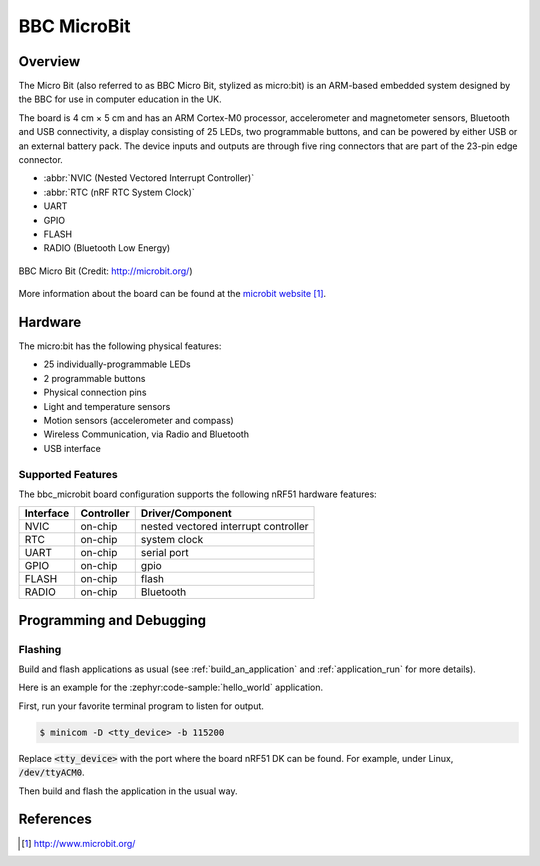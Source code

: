 .. _bbc_microbit:

BBC MicroBit
##############

Overview
********

The Micro Bit (also referred to as BBC Micro Bit, stylized as micro:bit) is an
ARM-based embedded system designed by the BBC for use in computer education in
the UK.

The board is 4 cm × 5 cm and has an ARM Cortex-M0 processor, accelerometer and
magnetometer sensors, Bluetooth and USB connectivity, a display consisting of
25 LEDs, two programmable buttons, and can be powered by either USB or an
external battery pack. The device inputs and outputs are through five ring
connectors that are part of the 23-pin edge connector.

* :abbr:`NVIC (Nested Vectored Interrupt Controller)`
* :abbr:`RTC (nRF RTC System Clock)`
* UART
* GPIO
* FLASH
* RADIO (Bluetooth Low Energy)

.. figure:: img/bbc_microbit.jpg
     :align: center
     :alt: BBC Micro Bit

     BBC Micro Bit (Credit: http://microbit.org/)

More information about the board can be found at the `microbit website`_.

Hardware
********

The micro:bit has the following physical features:

* 25 individually-programmable LEDs
* 2 programmable buttons
* Physical connection pins
* Light and temperature sensors
* Motion sensors (accelerometer and compass)
* Wireless Communication, via Radio and Bluetooth
* USB interface


Supported Features
==================

The bbc_microbit board configuration supports the following nRF51
hardware features:

+-----------+------------+----------------------+
| Interface | Controller | Driver/Component     |
+===========+============+======================+
| NVIC      | on-chip    | nested vectored      |
|           |            | interrupt controller |
+-----------+------------+----------------------+
| RTC       | on-chip    | system clock         |
+-----------+------------+----------------------+
| UART      | on-chip    | serial port          |
+-----------+------------+----------------------+
| GPIO      | on-chip    | gpio                 |
+-----------+------------+----------------------+
| FLASH     | on-chip    | flash                |
+-----------+------------+----------------------+
| RADIO     | on-chip    | Bluetooth            |
+-----------+------------+----------------------+

Programming and Debugging
*************************

Flashing
========

Build and flash applications as usual (see :ref:`build_an_application` and
:ref:`application_run` for more details).

Here is an example for the :zephyr:code-sample:`hello_world` application.

First, run your favorite terminal program to listen for output.

.. code-block:: console

   $ minicom -D <tty_device> -b 115200

Replace :code:`<tty_device>` with the port where the board nRF51 DK
can be found. For example, under Linux, :code:`/dev/ttyACM0`.

Then build and flash the application in the usual way.

.. zephyr-app-commands::
   :zephyr-app: samples/hello_world
   :board: bbc_microbit
   :goals: build flash


References
**********

.. target-notes::

.. _microbit website: http://www.microbit.org/
